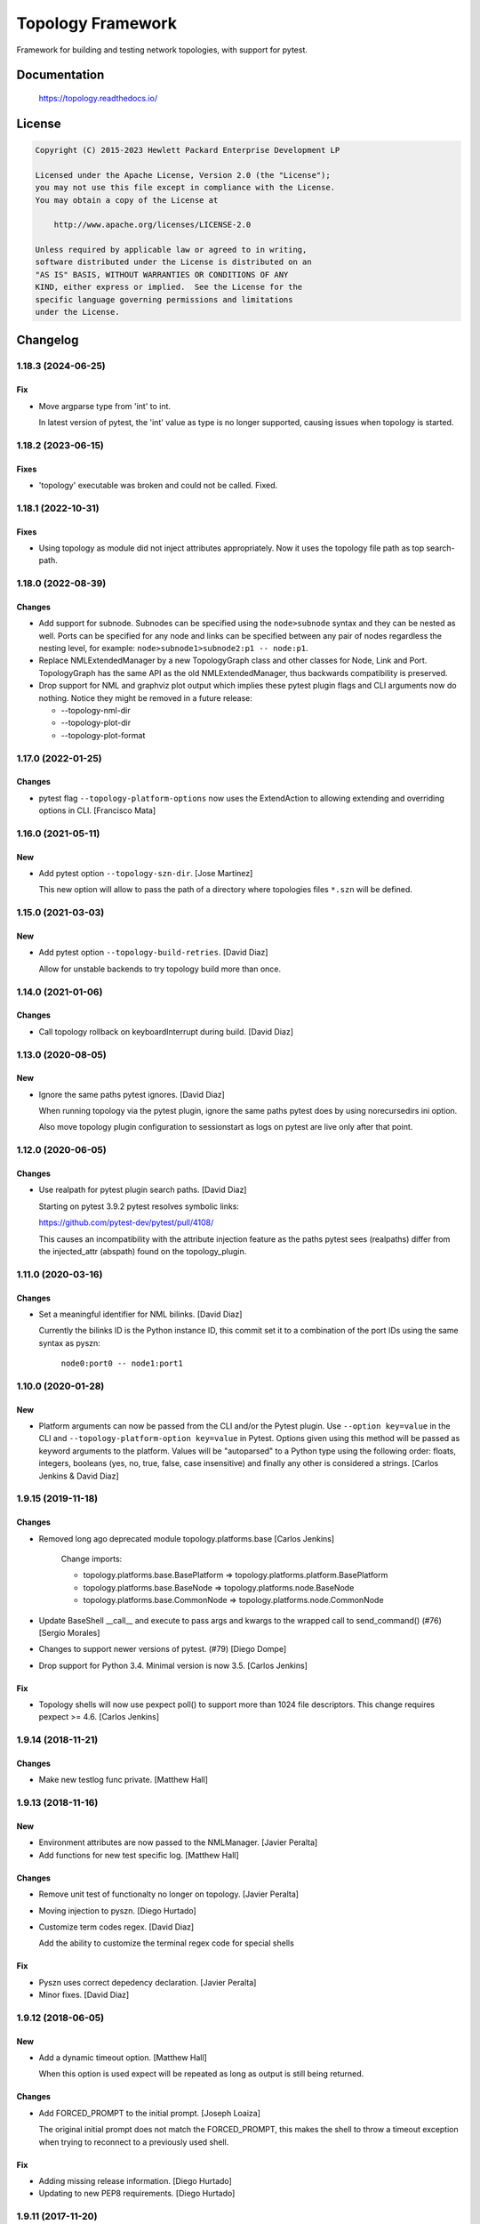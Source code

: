 ==================
Topology Framework
==================

Framework for building and testing network topologies, with support for pytest.


Documentation
=============

    https://topology.readthedocs.io/


License
=======

.. code-block:: text

   Copyright (C) 2015-2023 Hewlett Packard Enterprise Development LP

   Licensed under the Apache License, Version 2.0 (the "License");
   you may not use this file except in compliance with the License.
   You may obtain a copy of the License at

       http://www.apache.org/licenses/LICENSE-2.0

   Unless required by applicable law or agreed to in writing,
   software distributed under the License is distributed on an
   "AS IS" BASIS, WITHOUT WARRANTIES OR CONDITIONS OF ANY
   KIND, either express or implied.  See the License for the
   specific language governing permissions and limitations
   under the License.


Changelog
=========

1.18.3 (2024-06-25)
-------------------

Fix
~~~

- Move argparse type from 'int' to int.

  In latest version of pytest, the 'int' value as type is
  no longer supported, causing issues when topology is
  started.

1.18.2 (2023-06-15)
-------------------

Fixes
~~~~~
- 'topology' executable was broken and could not be called. Fixed.


1.18.1 (2022-10-31)
-------------------

Fixes
~~~~~
- Using topology as module did not inject attributes appropriately. Now it uses
  the topology file path as top search-path.


1.18.0 (2022-08-39)
-------------------

Changes
~~~~~~~
- Add support for subnode. Subnodes can be specified using the ``node>subnode``
  syntax and they can be nested as well. Ports can be specified for any node
  and links can be specified between any pair of nodes regardless the nesting
  level, for example: ``node>subnode1>subnode2:p1 -- node:p1``.

- Replace NMLExtendedManager by a new TopologyGraph class and other classes
  for Node, Link and Port. TopologyGraph has the same API as the old
  NMLExtendedManager, thus backwards compatibility is preserved.

- Drop support for NML and graphviz plot output which implies these pytest
  plugin flags and CLI arguments now do nothing. Notice they might be removed
  in a future release:

  - --topology-nml-dir
  - --topology-plot-dir
  - --topology-plot-format


1.17.0 (2022-01-25)
-------------------

Changes
~~~~~~~
- pytest flag ``--topology-platform-options`` now uses the ExtendAction to
  allowing extending and overriding options in CLI. [Francisco Mata]


1.16.0 (2021-05-11)
-------------------

New
~~~
- Add pytest option ``--topology-szn-dir``. [Jose Martinez]

  This new option will allow to pass the path of a directory where topologies
  files ``*.szn`` will be defined.


1.15.0 (2021-03-03)
-------------------

New
~~~
- Add pytest option ``--topology-build-retries``. [David Diaz]

  Allow for unstable backends to try topology build more than once.


1.14.0 (2021-01-06)
-------------------

Changes
~~~~~~~
- Call topology rollback on keyboardInterrupt during build. [David Diaz]


1.13.0 (2020-08-05)
-------------------

New
~~~
- Ignore the same paths pytest ignores. [David Diaz]

  When running topology via the pytest plugin, ignore the same paths pytest
  does by using norecursedirs ini option.

  Also move topology plugin configuration to sessionstart as logs on pytest are
  live only after that point.


1.12.0 (2020-06-05)
-------------------

Changes
~~~~~~~
- Use realpath for pytest plugin search paths. [David Diaz]

  Starting on pytest 3.9.2 pytest resolves symbolic links:

  https://github.com/pytest-dev/pytest/pull/4108/

  This causes an incompatibility with the attribute injection feature as the
  paths pytest sees (realpaths) differ from the injected_attr (abspath) found
  on the topology_plugin.


1.11.0 (2020-03-16)
-------------------

Changes
~~~~~~~
- Set a meaningful identifier for NML bilinks. [David Diaz]

  Currently the bilinks ID is the Python instance ID, this commit set it to a
  combination of the port IDs using the same syntax as pyszn:

     ``node0:port0 -- node1:port1``


1.10.0 (2020-01-28)
-------------------

New
~~~
- Platform arguments can now be passed from the CLI and/or the Pytest plugin.
  Use ``--option key=value`` in the CLI and
  ``--topology-platform-option key=value`` in Pytest. Options given using
  this method will be passed as keyword arguments to the platform. Values will
  be "autoparsed" to a Python type using the following order: floats, integers,
  booleans  (yes, no, true, false, case insensitive) and finally any other is
  considered a strings. [Carlos Jenkins & David Diaz]


1.9.15 (2019-11-18)
-------------------

Changes
~~~~~~~
- Removed long ago deprecated module topology.platforms.base [Carlos Jenkins]

    Change imports:

    - topology.platforms.base.BasePlatform => topology.platforms.platform.BasePlatform
    - topology.platforms.base.BaseNode => topology.platforms.node.BaseNode
    - topology.platforms.base.CommonNode => topology.platforms.node.CommonNode

- Update BaseShell __call__ and execute to pass args and kwargs to the wrapped
  call to send_command() (#76) [Sergio Morales]
- Changes to support newer versions of pytest. (#79) [Diego Dompe]
- Drop support for Python 3.4. Minimal version is now 3.5. [Carlos Jenkins]

Fix
~~~
- Topology shells will now use pexpect poll() to support more than 1024 file
  descriptors. This change requires pexpect >= 4.6. [Carlos Jenkins]


1.9.14 (2018-11-21)
-------------------

Changes
~~~~~~~
- Make new testlog func private. [Matthew Hall]


1.9.13 (2018-11-16)
-------------------

New
~~~
- Environment attributes are now passed to the NMLManager. [Javier
  Peralta]
- Add functions for new test specific log. [Matthew Hall]

Changes
~~~~~~~
- Remove unit test of functionalty no longer on topology. [Javier
  Peralta]
- Moving injection to pyszn. [Diego Hurtado]
- Customize term codes regex. [David Diaz]

  Add the ability to customize the terminal regex code for special shells

Fix
~~~
- Pyszn uses correct depedency declaration. [Javier Peralta]
- Minor fixes. [David Diaz]


1.9.12 (2018-06-05)
-------------------

New
~~~
- Add a dynamic timeout option. [Matthew Hall]

  When this option is used expect will be repeated as long as output is
  still being returned.

Changes
~~~~~~~
- Add FORCED_PROMPT to the initial prompt. [Joseph Loaiza]

  The original initial prompt does not match the FORCED_PROMPT, this makes the
  shell to throw a timeout exception when trying to reconnect to a previously
  used shell.

Fix
~~~
- Adding missing release information. [Diego Hurtado]
- Updating to new PEP8 requirements. [Diego Hurtado]


1.9.11 (2017-11-20)
-------------------

Changes
~~~~~~~
- Modify pexpect logger to match actual data stream. [Javier Peralta]

  This change adds a new filehandler that doesn't introduce line changes
  arbitrarily. Also Add some line changes on known places to keep output
  log file readable. With this changes the log file should match
  pexpect's command output stream closer.


1.9.10 (2017-09-06)
-------------------

Changes
~~~~~~~
- Extending connection and disconnection arguments. [Diego Hurtado]

Fix
~~~
- Refactoring _get_connection. [Diego Hurtado]
- Removing support for Python 2.7. [Diego Hurtado]
- Several fixes in the usage of the connection argument. [Diego Hurtado]

  This intentionally breaks compatibility with Python 2.7 since it uses
  syntax introduced in PEP 3102.

- Increase echo sleep 1 second. [Javier Peralta]


1.9.9 (2017-07-26)
------------------

New
~~~
- Adding support for sending control characters. [Diego Hurtado]

Fix
~~~
- Increased delay_after_echo_off a bit. [Javier Peralta]


1.9.8 (2017-06-13)
------------------

Changes
~~~~~~~
- Log python error when plugin load fails. [Javier Peralta]


1.9.7 (2017-05-16)
------------------

Fix
~~~
- Adding a delay after setting echo off. [Javier Peralta]

  Command to set prompt was sometimes too fast and were sent before bash turned
  off echo (stty -echo) resulting in unwanted information being displayed. This
  commit makes sure bash always have time to turn echo off.


1.9.6 (2017-05-03)
------------------

New
~~~
- Adding reason to ``platform_incompatible`` marker.
- Adding timestamps to logs.

Changes
~~~~~~~
- Adding workaround for bug in mock.
- Using ``python3`` as base Python.


1.9.5 (2017-01-06)
------------------

Fix
~~~
- Calling missing ``super``.


1.9.4 (2016-12-13)
------------------

Fix
~~~
- Fixing typo in README.


1.9.3 (2016-12-09)
------------------

Fix
~~~
- Making ``StepLogger`` backwards compatible.


1.9.2 (2016-12-01)
------------------

Fix
~~~
- Fixing broken ``step`` logger.
- Fixing the ``test_id`` marker to make it work with Pytest > 3.0.0.


1.9.1 (2016-11-23)
------------------

Fix
~~~
- Removing fixed dependencies.


1.9.0 (2016-11-10)
------------------

New
~~~
- Adding logging functionality.

Fix
~~~
- Fixing the shells connect process.
- Handling calls to ``decode`` safely.


1.8.1 (2016-09-22)
------------------

Fix
~~~
- Removed internal imports of deprecated modules.


1.8.0 (2016-08-26)
------------------

New
~~~
- A new ServicesAPI for the nodes is now available. This new API allows to
  register and later on fetch information about the services a node provides.
- Greatly improved documentation for the Shell Low Level API introduced in
  1.4.0. Check "The low-level shell API" in User Guide.
- The Low Level Shell API will now be able to log user commands. This new
  feature is backward compatible.

Changes
~~~~~~~
- Module ``topology.platforms.base`` is now deprecated. Please change your
  imports to:

  ::

      topology.platforms.base.BasePlatform => topology.platforms.platform.BasePlatform
      topology.platforms.base.BaseNode     => topology.platforms.node.BaseNode
      topology.platforms.base.CommonNode   => topology.platforms.node.CommonNode


1.7.2 (2016-06-09)
------------------

Changes
~~~~~~~
- Adding ``user`` as an option for ``PExpectShell`` to support shells that use
  this kind of authentication.

Fix
~~~
- Raising the proper exception when a shell connection fails for the user to
  handle it properly.


1.7.1 (2016-05-26)
------------------

Changes
~~~~~~~
- Removing the version requirement of Pexpect since this may cause version
  collisions with other Python packages commonly used with the framework.


1.7.0 (2016-05-26)
------------------

New
~~~
- The reference documentation for the *vtysh*, *ping* and *ip* communication
  libraries has been added to the documentation.
- PExpect shells now support multiple connections. This means that the same
  shell object can now use several ``pexpect`` ``spawn`` objects.

Changes
~~~~~~~
- The documentation for *communication libraries* has been improved a lot with
  specific examples for common use cases added.
- The ``pexpect`` ``spawn`` arguments are now reachable from the initialization
  of a shell object.
- The attribute injection feature is now capable of following symbolic links
  while walking through directory paths.
- The version of all dependencies has been fixed. This is to avoid unexpected
  code breaks when a bug is introduced in one of them.

Fix
~~~
- The base node class ``BaseNode`` now includes a ``ports`` attribute. This has
  been used by all platform engine nodes so far, but was missing in their base
  class.
- A missing history file does not raise an error whene executing ``topology``,
  but is just logged as an error.
- A few CSS and other theme issues have been fixed.


1.6.0 (2016-03-21)
------------------

Changes
~~~~~~~
- When expanding the search path for attribute injection all hidden folders
  (starting with '.') will now be ignored.
- When processing files that matched the search path for attribute injection
  all files that have ill formed / unparseable SZN strings will be logged as
  error and skipped instead of raising an exception.
- When processing files that matched the search path for attribute injection
  all ``.py``'s that doesn't possess a ``TOPOLOGY`` variable will now be warned
  and skipped instead of raising an exception.

Fix
~~~
- Fixed attribute injection crashing when a SZN file is in the node expansion
  search path.
- Fixed rollback routine not being triggered when an non ``Exception`` subclass
  is raised.


1.5.0 (2016-03-02)
------------------

New
~~~
- New ``topology.platforms.shell.PExpectBashShell`` class that allows to easily
  setup shells that uses bash.

Fix
~~~
- Fixed small identation bug that caused the function ``get_shell()`` in the
  node API to return always ``None``.


1.4.0 (2016-03-01)
------------------

New
~~~
- New low level shell API that allows to define a common behavior for all low
  level shell manipulation. This API is implemented by the
  ``topology.platforms.shell`` module.
- Two new high level API methods for accesing the low level shell API::

      myshell = mynode.get_shell('python')
      response = myshell.execute('1 + 1')

  Or using a context manager::

      with mynode.use_shell('python') as python:
          # This context manager sets the default shell to 'python'
          mynode('from os import getcwd')
          cwd = mynode('print(getcwd())')

          # Access to the low-level shell API
          python.send_command('foo = (', matches=['... '])

Changes
~~~~~~~
- The shell used to execute a command will now be logged.


1.3.0 (2016-02-17)
------------------

Changes
~~~~~~~
- Attribute injection will now try to match files on any subfolder of the
  search paths and not only on the search paths themselves.

Fix
~~~
- Fixed critical bug in injection attribute not considering matches in some
  cases.


1.2.0 (2016-02-13)
------------------

New
~~~
- Added new API for the topology nodes that allow to set the default shell.
  For example, you may now use ``mynode.default_shell = 'bash'``.
- Documentation for the *Attribute Injection* feature was added.
- Improvements for file matching in attribute injection files. Now, if using
  pytest, all test folders passed as arguments will be used as search paths for
  relative files specified in the attribute injection file. With this, it is no
  longer required to use an absolute path, and this practice becomes deprecated.

Fix
~~~
- Fixed a bug in attribute injection when using ``attribute=value`` as node
  identifier that caused all nodes with the attribute to use that value.


1.1.0 (2016-01-26)
------------------

New
~~~
- Added a common ``stateprovider`` decorator to ``topology.libraries.utils``
  that allows to easily inject state to an enode in a Communication library.
- Added a common ``NodeLoader`` class to ``topology.platforms.utils`` that
  allows a Platform Engine to find a load nodes for it's platform.


1.0.1 (2016-01-22)
------------------

Fix
~~~
- Fixed fatal bug when running a single node topology without ports.
- Fixed new PEP8 checks on the codebase.


1.0.0 (2016-01-05)
------------------

New
~~~
- Initial public release.
